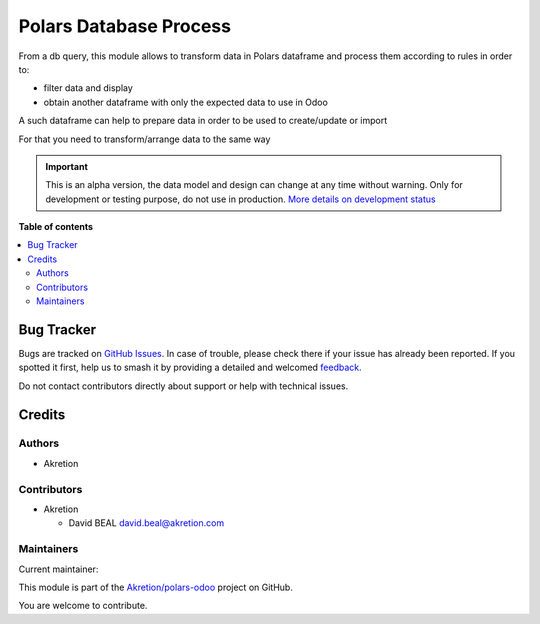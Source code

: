 =======================
Polars Database Process
=======================

.. 
   !!!!!!!!!!!!!!!!!!!!!!!!!!!!!!!!!!!!!!!!!!!!!!!!!!!!
   !! This file is generated by oca-gen-addon-readme !!
   !! changes will be overwritten.                   !!
   !!!!!!!!!!!!!!!!!!!!!!!!!!!!!!!!!!!!!!!!!!!!!!!!!!!!
   !! source digest: sha256:3fb8a401fe8c3d73e23b477915bbd9ff0b2bcb331711726a4fd5be280ad53d5d
   !!!!!!!!!!!!!!!!!!!!!!!!!!!!!!!!!!!!!!!!!!!!!!!!!!!!

.. |badge1| image:: https://img.shields.io/badge/maturity-Alpha-red.png
    :target: https://odoo-community.org/page/development-status
    :alt: Alpha
.. |badge2| image:: https://img.shields.io/badge/licence-AGPL--3-blue.png
    :target: http://www.gnu.org/licenses/agpl-3.0-standalone.html
    :alt: License: AGPL-3
.. |badge3| image:: https://img.shields.io/badge/github-Akretion%2Fpolars--odoo-lightgray.png?logo=github
    :target: https://github.com/Akretion/polars-odoo/tree/18.0/polars_db_process
    :alt: Akretion/polars-odoo

|badge1| |badge2| |badge3|

From a db query, this module allows to transform data in Polars
dataframe and process them according to rules in order to:

-  filter data and display
-  obtain another dataframe with only the expected data to use in Odoo

A such dataframe can help to prepare data in order to be used to
create/update or import

For that you need to transform/arrange data to the same way

.. IMPORTANT::
   This is an alpha version, the data model and design can change at any time without warning.
   Only for development or testing purpose, do not use in production.
   `More details on development status <https://odoo-community.org/page/development-status>`_

**Table of contents**

.. contents::
   :local:

Bug Tracker
===========

Bugs are tracked on `GitHub Issues <https://github.com/Akretion/polars-odoo/issues>`_.
In case of trouble, please check there if your issue has already been reported.
If you spotted it first, help us to smash it by providing a detailed and welcomed
`feedback <https://github.com/Akretion/polars-odoo/issues/new?body=module:%20polars_db_process%0Aversion:%2018.0%0A%0A**Steps%20to%20reproduce**%0A-%20...%0A%0A**Current%20behavior**%0A%0A**Expected%20behavior**>`_.

Do not contact contributors directly about support or help with technical issues.

Credits
=======

Authors
-------

* Akretion

Contributors
------------

-  Akretion

   -  David BEAL david.beal@akretion.com

Maintainers
-----------

.. |maintainer-bealdav| image:: https://github.com/bealdav.png?size=40px
    :target: https://github.com/bealdav
    :alt: bealdav

Current maintainer:

|maintainer-bealdav| 

This module is part of the `Akretion/polars-odoo <https://github.com/Akretion/polars-odoo/tree/18.0/polars_db_process>`_ project on GitHub.

You are welcome to contribute.
